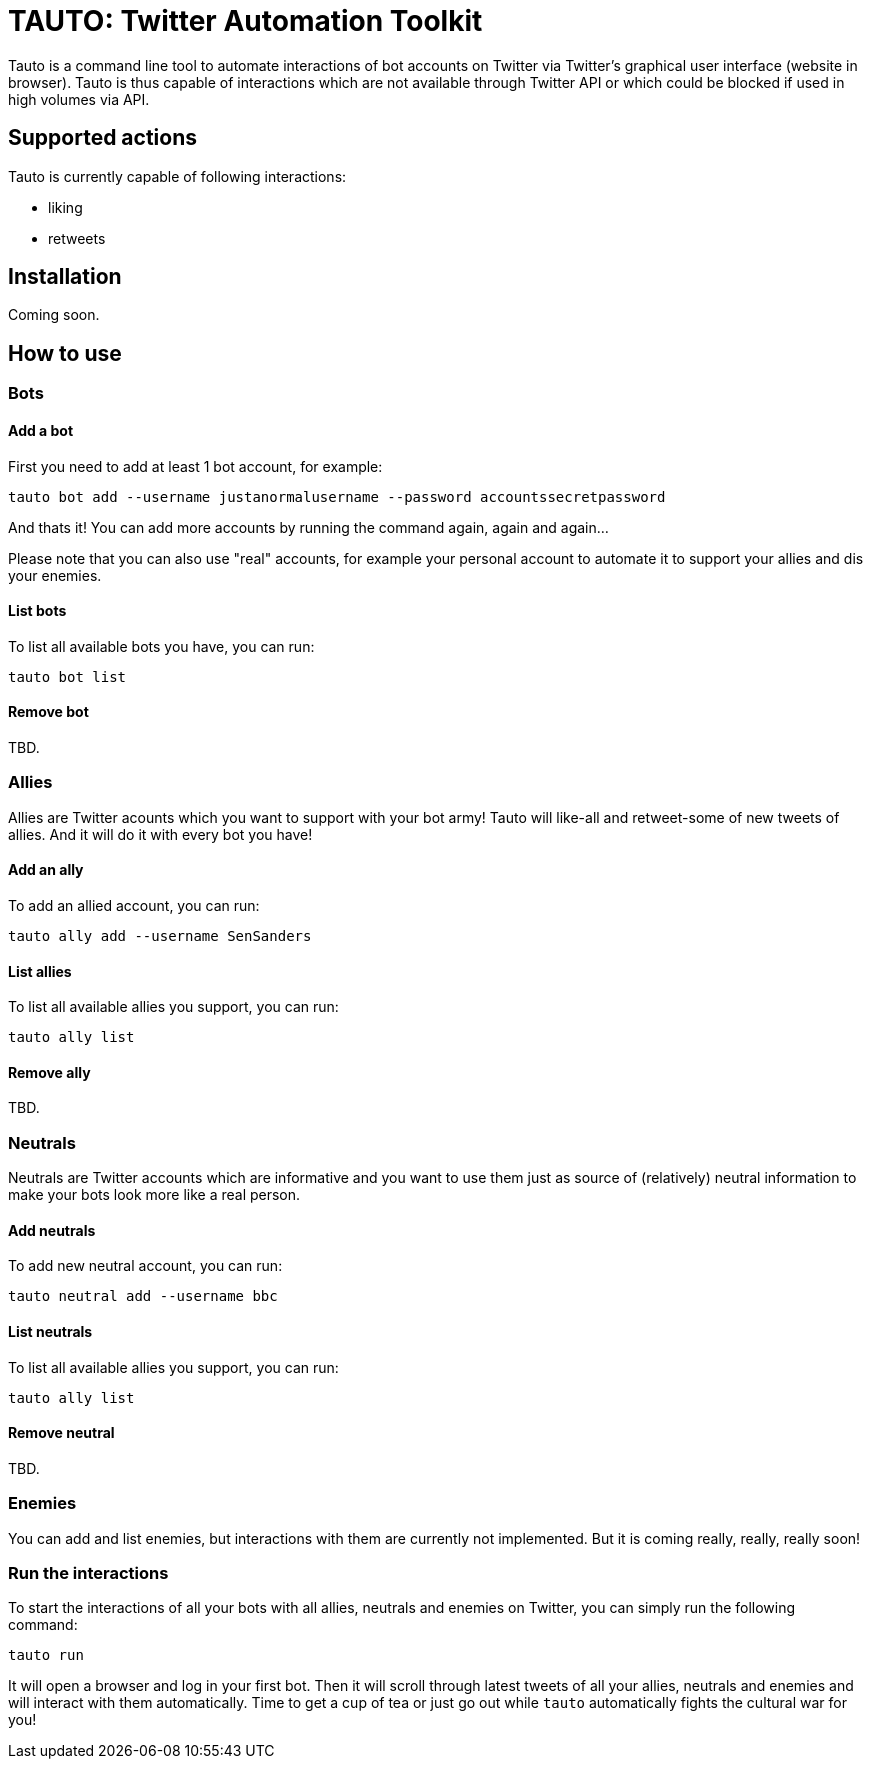 # TAUTO: Twitter Automation Toolkit

Tauto is a command line tool to automate interactions of bot accounts on Twitter via Twitter's graphical user interface (website in browser).
Tauto is thus capable of interactions which are not available through Twitter API or which could be blocked if used in high volumes via API.

## Supported actions

Tauto is currently capable of following interactions:

* liking
* retweets

## Installation

Coming soon.

## How to use

### Bots

#### Add a bot

First you need to add at least 1 bot account, for example:

```
tauto bot add --username justanormalusername --password accountssecretpassword
```

And thats it!
You can add more accounts by running the command again, again and again...

Please note that you can also use "real" accounts, for example your personal account to automate it to support your allies and dis your enemies.

#### List bots

To list all available bots you have, you can run:

```
tauto bot list
```

#### Remove bot

TBD.

### Allies

Allies are Twitter acounts which you want to support with your bot army!
Tauto will like-all and retweet-some of new tweets of allies.
And it will do it with every bot you have!

#### Add an ally

To add an allied account, you can run:

```
tauto ally add --username SenSanders
```

#### List allies

To list all available allies you support, you can run:

```
tauto ally list
```

#### Remove ally

TBD.

### Neutrals

Neutrals are Twitter accounts which are informative and you want to use them just as source of (relatively) neutral information to make your bots look more like a real person.

#### Add neutrals

To add new neutral account, you can run:

```
tauto neutral add --username bbc
```

#### List neutrals

To list all available allies you support, you can run:

```
tauto ally list
```

#### Remove neutral

TBD.


### Enemies

You can add and list enemies, but interactions with them are currently not implemented.
But it is coming really, really, really soon!

### Run the interactions

To start the interactions of all your bots with all allies, neutrals and enemies on Twitter, you can simply run the following command:

```
tauto run
```

It will open a browser and log in your first bot.
Then it will scroll through latest tweets of all your allies, neutrals and enemies and will interact with them automatically.
Time to get a cup of tea or just go out while `tauto` automatically fights the cultural war for you!

